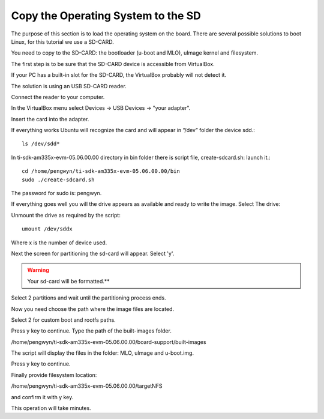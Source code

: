 
Copy the Operating System to the SD
-----------------------------------

.. image:: /_static/sdimage.png
   :align: left

The purpose of this section is to load the operating system on the board. There are several possible solutions to boot Linux, for this tutorial we use a SD-CARD.

You need to copy to the SD-CARD:  the bootloader (u-boot and MLO), uImage kernel and filesystem. 

The first step is to be sure that the SD-CARD device is accessible from VirtualBox. 

If your PC has a built-in  slot for the SD-CARD, the VirtualBox probably will not detect it. 

The solution is using an USB SD-CARD reader.

Connect the reader to your computer.

In the VirtualBox menu select Devices → USB Devices → "your adapter". 

Insert the card into the adapter.

If everything works Ubuntu will recognize the card and will appear in “/dev” folder the device sdd.::

  ls /dev/sdd*
 
.. image:: /_static/loading_os1.png

In ti-sdk-am335x-evm-05.06.00.00 directory in bin folder there is script file, create-sdcard.sh: launch it.::
  
  cd /home/pengwyn/ti-sdk-am335x-evm-05.06.00.00/bin
  sudo ./create-sdcard.sh

The password for sudo is: pengwyn.

If everything goes well you will the drive appears as available and ready to write the image. Select The drive:

.. image:: /_static/loading_os2.png

Unmount the drive as required by the script::

  umount /dev/sddx

Where x is the number of device used.

Next the screen for partitioning the sd-card will appear. Select 'y'. 

.. WARNING::
  Your sd-card will be formatted.**

Select 2 partitions and wait until the partitioning process ends.

.. image:: /_static/loading_os3.png
 
Now you need choose the path where the image files are located. 

Select 2 for custom boot and rootfs paths.

.. image:: /_static/loading_os4.png
 
Press y key to continue. Type the path of the built-images folder.

.. image:: /_static/loading_os5.png
 
/home/pengwyn/ti-sdk-am335x-evm-05.06.00.00/board-support/built-images

The script will display the files in the folder: MLO, uImage and u-boot.img. 

Press y key to continue.

Finally provide filesystem location:

.. image:: /_static/loading_os6.png
 
/home/pengwyn/ti-sdk-am335x-evm-05.06.00.00/targetNFS

and confirm it with y key.

This operation will take minutes.
